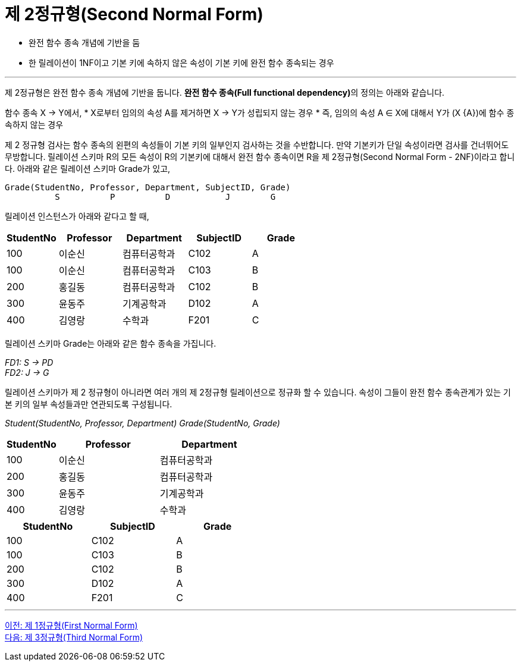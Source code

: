 = 제 2정규형(Second Normal Form)

* 완전 함수 종속 개념에 기반을 둠
* 한 릴레이션이 1NF이고 기본 키에 속하지 않은 속성이 기본 키에 완전 함수 종속되는 경우

---

제 2정규형은 완전 함수 종속 개념에 기반을 둡니다. **완전 함수 종속(Full functional dependency)**의 정의는 아래와 같습니다.

함수 종속 X → Y에서, 
* X로부터 임의의 속성 A를 제거하면 X → Y가 성립되지 않는 경우
* 즉, 임의의 속성 A ∈ X에 대해서 Y가 (X {A})에 함수 종속하지 않는 경우

제 2 정규형 검사는 함수 종속의 왼편의 속성들이 기본 키의 일부인지 검사하는 것을 수반합니다. 만약 기본키가 단일 속성이라면 검사를 건너뛰어도 무방합니다. 릴레이션 스키마 R의 모든 속성이 R의 기본키에 대해서 완전 함수 종속이면 R을 제 2정규형(Second Normal Form - 2NF)이라고 합니다. 
아래와 같은 릴레이션 스키마 Grade가 있고,

----
Grade(StudentNo, Professor, Department, SubjectID, Grade)
          S          P          D           J        G
----
릴레이션 인스턴스가 아래와 같다고 할 때,

[%header, cols="1,2,2,2,2", width=60%]
|===
|StudentNo	|Professor	|Department	|SubjectID	|Grade
|100	|이순신	|컴퓨터공학과	|C102	|A
|100	|이순신	|컴퓨터공학과	|C103	|B
|200	|홍길동	|컴퓨터공학과	|C102	|B
|300	|윤동주	|기계공학과	|D102	|A
|400	|김영랑	|수학과	|F201	|C
|===

릴레이션 스키마 Grade는 아래와 같은 함수 종속을 가집니다.

_FD1: S → PD_ +
_FD2: J → G_

릴레이션 스키마가 제 2 정규형이 아니라면 여러 개의 제 2정규형 릴레이션으로 정규화 할 수 있습니다. 속성이 그들이 완전 함수 종속관계가 있는 기본 키의 일부 속성들과만 연관되도록 구성됩니다.

_Student(StudentNo, Professor, Department)_
_Grade(StudentNo, Grade)_

[%header, cols="1,2,2", width=50%]
|===
|StudentNo	|Professor	|Department
|100	|이순신	|컴퓨터공학과
|200	|홍길동	|컴퓨터공학과
|300	|윤동주	|기계공학과
|400	|김영랑	|수학과
|===

[%header, cols="1,1,1", width=50%]
|===
|StudentNo	|SubjectID	|Grade
|100	|C102	|A
|100	|C103	|B
|200	|C102	|B
|300	|D102	|A
|400	|F201	|C
|===

---

link:./02-3_1nf.adoc[이전: 제 1정규형(First Normal Form)] +
link:./02-5_3nf.adoc[다음: 제 3정규형(Third Normal Form)]